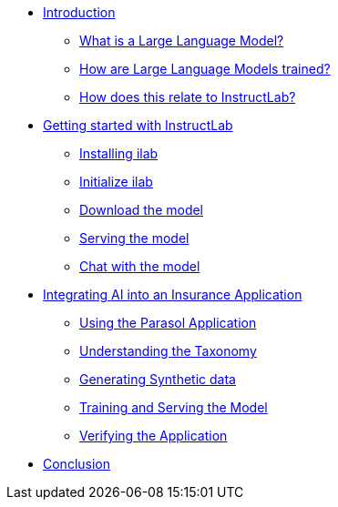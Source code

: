 ** xref:index.adoc[Introduction]
*** xref:index.adoc#llms[What is a Large Language Model?]
*** xref:index.adoc#how_trained[How are Large Language Models trained?]
*** xref:index.adoc#instructlab[How does this relate to InstructLab?]
** xref:index.adoc#getting_started[Getting started with InstructLab]
*** xref:index.adoc#installation[Installing ilab]
*** xref:index.adoc#initialize[Initialize ilab]
*** xref:index.adoc#download[Download the model]
*** xref:index.adoc#serve[Serving the model]
*** xref:index.adoc#chat[Chat with the model]
** xref:index.adoc#integrating_instructlab[Integrating AI into an Insurance Application]
*** xref:index.adoc#using_parasol_application[Using the Parasol Application]
*** xref:index.adoc#taxononmy[Understanding the Taxonomy]
*** xref:index.adoc#synthetic_data[Generating Synthetic data]
*** xref:index.adoc#training[Training and Serving the Model]
*** xref:index.adoc#verify[Verifying the Application]
** xref:index.adoc#conclusion[Conclusion]

